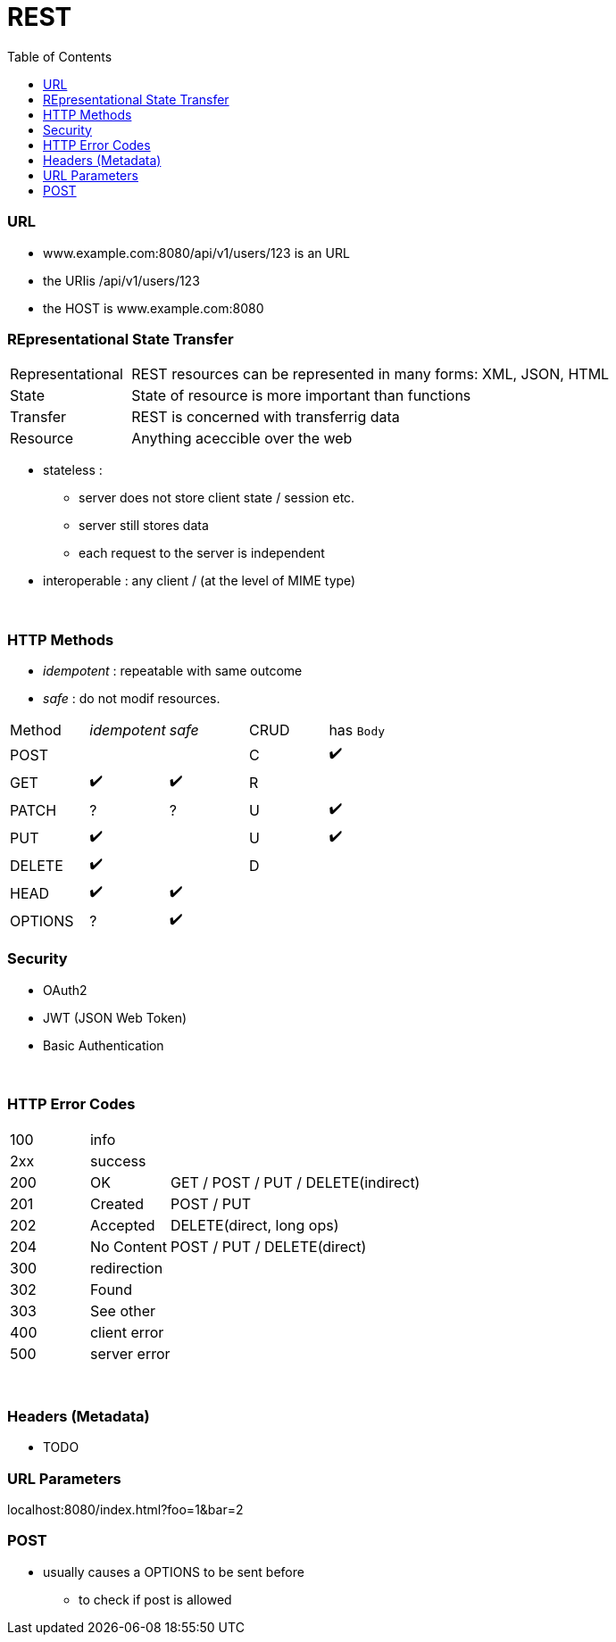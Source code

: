 = REST
:toc:
:toclevels: 4
:stylesheet: ../shared/adoc-styles.css

=== URL

* www.example.com:8080/api/v1/users/123 is an URL
* the URIis /api/v1/users/123
* the HOST is www.example.com:8080



=== REpresentational State Transfer

[cols="1,4"]
|===
| Representational | REST resources can be represented in many forms: XML, JSON, HTML
| State | State of resource is more important than functions
| Transfer | REST is concerned with transferrig data
| Resource | Anything aceccible over the web
|===

* stateless :
** server does not store client state / session etc.
** server still stores data
** each request to the server is independent
* interoperable : any client / (at the level of MIME type)

{empty} +

=== HTTP Methods

* _idempotent_ : repeatable with same outcome
* _safe_ : do not modif resources.

|===
| Method | _idempotent_ | _safe_ | CRUD | has `Body`
| POST | | | C | ✔️
| GET|  ✔️  | ✔️ | R |
| PATCH | ? | ? | U | ✔️
| PUT |  ✔️  | | U | ✔️
| DELETE |  ✔️ | | D |
| HEAD |  ✔️  |  ✔️ | |
| OPTIONS  | ? |  ✔️ | |

|===

=== Security

* OAuth2
* JWT (JSON Web Token)
* Basic Authentication

{empty} +

=== HTTP Error Codes

[cols="1,1,4"]
|===
| 100 2+| info
| 2xx 2+| success
| 200 | OK | GET / POST / PUT / DELETE(indirect)
| 201 | Created | POST / PUT
| 202 | Accepted | DELETE(direct, long ops)
| 204 | No Content | POST / PUT / DELETE(direct)
| 300 2+| redirection
| 302 | Found |
| 303 | See other |
| 400 2+| client error
| 500 2+| server error
|===

{empty} +

=== Headers (Metadata)
* TODO


=== URL Parameters

localhost:8080/index.html?foo=1&bar=2

=== POST
* usually causes a OPTIONS to be sent before
- to check if post is allowed
